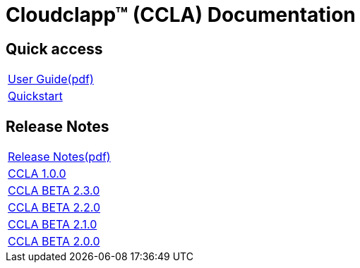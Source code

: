 
= Cloudclapp(TM) (CCLA) Documentation
ifndef::imagesdir[:imagesdir: images]
ifdef::env-github,env-browser[:outfilesuffix: .adoc]

== Quick access ==

[cols="1*"] 
|===

a| link:user-guide/user-guide-single{outfilesuffix}[User Guide,window=_blank]link:ccla/pdf/user-guide/user-guide-single.pdf[(pdf),window=_blank] 

a| link:user-guide/quickstart{outfilesuffix}[Quickstart,window=_blank]

|===

== Release Notes ==

[cols="1*"] 
|===

a| link:release-notes/release_notes{outfilesuffix}[Release Notes,window=_blank]link:ccla/pdf/release-notes/release_notes.pdf[(pdf),window=_blank]

a| link:release-notes/release_ccla_1.0.0{outfilesuffix}[CCLA 1.0.0,window=_blank]

a| link:release-notes/release_ccla_2.3.0{outfilesuffix}[CCLA BETA 2.3.0,window=_blank]

a| link:release-notes/release_ccla_2.2.0{outfilesuffix}[CCLA BETA 2.2.0,window=_blank]

a| link:release-notes/release_ccla_2.1.0{outfilesuffix}[CCLA BETA 2.1.0,window=_blank]

a| link:release-notes/release_ccla_2.0.0{outfilesuffix}[CCLA BETA 2.0.0,window=_blank]

|===
